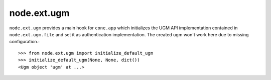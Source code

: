node.ext.ugm
============

``node.ext.ugm`` provides a main hook for ``cone.app`` which initializes the
UGM API implementation contained in ``node.ext.ugm.file`` and set it as
authentication implementation. The created ugm won't work here due to missing
configuration.::

    >>> from node.ext.ugm import initialize_default_ugm
    >>> initialize_default_ugm(None, None, dict())
    <Ugm object 'ugm' at ...>
